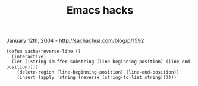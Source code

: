 #+TITLE: Emacs hacks

January 12th, 2004 -
[[http://sachachua.com/blog/p/1592][http://sachachua.com/blog/p/1592]]

#+BEGIN_EXAMPLE
    (defun sacha/reverse-line ()
      (interactive)
      (let ((string (buffer-substring (line-beginning-position) (line-end-position))))
        (delete-region (line-beginning-position) (line-end-position))
        (insert (apply 'string (reverse (string-to-list string))))))
#+END_EXAMPLE

